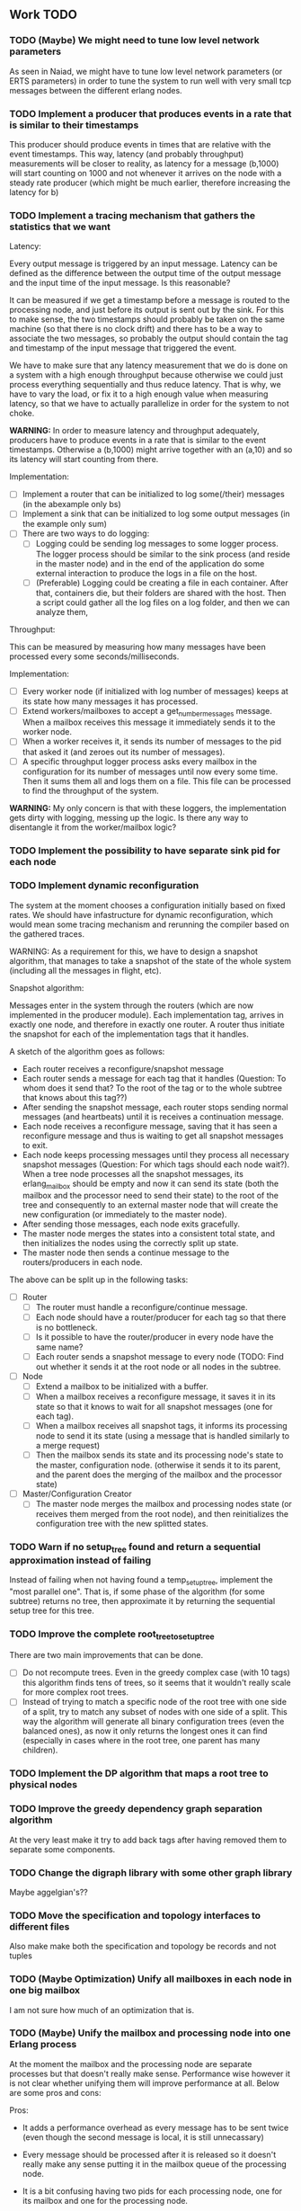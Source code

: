 ** Work TODO

*** TODO (Maybe) We might need to tune low level network parameters

As seen in Naiad, we might have to tune low level network parameters (or ERTS parameters)
in order to tune the system to run well with very small tcp messages between the different erlang nodes.


*** TODO Implement a producer that produces events in a rate that is similar to their timestamps

This producer should produce events in times that are relative with the event timestamps.
This way, latency (and probably throughput) measurements will be closer to reality,
as latency for a message (b,1000) will start counting on 1000 and not whenever it arrives on the node
with a steady rate producer (which might be much earlier, therefore increasing the latency for b)

*** TODO Implement a tracing mechanism that gathers the statistics that we want

Latency:

Every output message is triggered by an input message. Latency can be defined as the difference between
the output time of the output message and the input time of the input message. Is this reasonable?

It can be measured if we get a timestamp before a message is routed to the processing node,
and just before its output is sent out by the sink. For this to make sense, the two timestamps
should probably be taken on the same machine (so that there is no clock drift) and there has to
be a way to associate the two messages, so probably the output should contain the tag and timestamp
of the input message that triggered the event.

We have to make sure that any latency measurement that we do is done on a system with a high enough throughput 
because otherwise we could just process everything sequentially and thus reduce latency. That is why,
we have to vary the load, or fix it to a high enough value when measuring latency, so that we have
to actually parallelize in order for the system to not choke.

*WARNING:*
In order to measure latency and throughput adequately, producers have to 
produce events in a rate that is similar to the event timestamps. Otherwise
a (b,1000) might arrive together with an (a,10) and so its latency will start counting from there.

Implementation:
  - [ ] Implement a router that can be initialized to log some(/their) messages (in the abexample only bs)
  - [ ] Implement a sink that can be initialized to log some output messages (in the example only sum)
  - [ ] There are two ways to do logging:
    + [ ] Logging could be sending log messages to some logger process.
          The logger process should be similar to the sink process (and reside in the master node)
	  and in the end of the application do some external interaction to produce the logs in a file
	  on the host.
    + [ ] (Preferable) Logging could be creating a file in each container. After that, containers die, 
          but their folders are shared with the host. Then a script could gather all the log files 
	  on a log folder, and then we can analyze them,

Throughput:

This can be measured by measuring how many messages have been processed every some seconds/milliseconds.

Implementation:
  - [ ] Every worker node (if initialized with log number of messages) keeps at its state how many messages
        it has processed.
  - [ ] Extend workers/mailboxes to accept a get_number_messages message. When a mailbox receives this message
        it immediately sends it to the worker node.
  - [ ] When a worker receives it, it sends its number of messages to the pid that asked it (and zeroes
        out its number of messages).
  - [ ] A specific throughput logger process asks every mailbox in the configuration for its number of messages
        until now every some time. Then it sums them all and logs them on a file. This file can be 
        processed to find the throughput of the system.

*WARNING:* My only concern is that with these loggers, the implementation gets dirty with logging,
           messing up the logic. Is there any way to disentangle it from the worker/mailbox logic?



*** TODO Implement the possibility to have separate sink pid for each node
*** TODO Implement dynamic reconfiguration

The system at the moment chooses a configuration initially based on fixed rates. We should
have infastructure for dynamic reconfiguration, which would mean some tracing mechanism and
rerunning the compiler based on the gathered traces.

WARNING:
As a requirement for this, we have to design a snapshot
algorithm, that manages to take a snapshot of the state of the whole
system (including all the messages in flight, etc).

Snapshot algorithm:

Messages enter in the system through the routers (which are now implemented in the producer module).
Each implementation tag, arrives in exactly one node, and therefore in exactly one router.
A router thus initiate the snapshot for each of the implementation tags that it handles.

A sketch of the algorithm goes as follows:
- Each router receives a reconfigure/snapshot message
- Each router sends a message for each tag that it handles 
  (Question: To whom does it send that? To the root of the tag
   or to the whole subtree that knows about this tag??)
- After sending the snapshot message, each router stops sending
  normal messages (and heartbeats) until it is receives a
  continuation message.
- Each node receives a reconfigure message, saving that
  it has seen a reconfigure message and thus is waiting
  to get all snapshot messages to exit.
- Each node keeps processing messages until they process
  all necessary snapshot messages (Question: For which tags
  should each node wait?). When a tree node processes all the
  snapshot messages, its erlang_mailbox should be empty
  and now it can send its state (both the mailbox and 
  the processor need to send their state) to the root of the
  tree and consequently to an external master node that will create the 
  new configuration (or immediately to the master node).
- After sending those messages, each node exits gracefully.
- The master node merges the states into a consistent total state,
  and then initializes the nodes using the correctly split
  up state.
- The master node then sends a continue message to the routers/producers
  in each node.

The above can be split up in the following tasks:
  - [ ] Router
    + [ ] The router must handle a reconfigure/continue message.
    + [ ] Each node should have a router/producer for each tag so that there is no bottleneck.
    + [ ] Is it possible to have the router/producer in every node have the same name?
    + [ ] Each router sends a snapshot message to every node (TODO: Find out whether it sends it
          at the root node or all nodes in the subtree. 
  - [ ] Node
    + [ ] Extend a mailbox to be initialized with a buffer.
    + [ ] When a mailbox receives a reconfigure message, it saves it in its state
          so that it knows to wait for all snapshot messages (one for each tag).
    + [ ] When a mailbox receives all snapshot tags, it informs its processing node to
          send it its state (using a message that is handled similarly to a merge request)
    + [ ] Then the mailbox sends its state and its processing node's state to the master,
          configuration node. (otherwise it sends it to its parent, and the parent does
          the merging of the mailbox and the processor state)
  - [ ] Master/Configuration Creator
    + [ ] The master node merges the mailbox and processing nodes state (or receives them merged from the
          root node), and then reinitializes the configuration tree with the new splitted states.

*** TODO Warn if no setup_tree found and return a sequential approximation instead of failing

Instead of failing when not having found a temp_setup_tree, implement the "most parallel one".
That is, if some phase of the algorithm (for some subtree) returns no tree, then approximate 
it by returning the sequential setup tree for this tree.

*** TODO Improve the complete root_tree_to_setup_tree

There are two main improvements that can be done.
  - [ ] Do not recompute trees. Even in the greedy complex case (with 10 tags)
        this algorithm finds tens of trees, so it seems that it wouldn't really scale
        for more complex root trees.
  - [ ] Instead of trying to match a specific node of the root tree with one side of
        a split, try to match any subset of nodes with one side of a split. This way
        the algorithm will generate all binary configuration trees (even the balanced
        ones), as now it only returns the longest ones it can find (especially in cases
        where in the root tree, one parent has many children).

*** TODO Implement the DP algorithm that maps a root tree to physical nodes
*** TODO Improve the greedy dependency graph separation algorithm

At the very least make it try to add back tags after having removed them to separate some components.

*** TODO Change the digraph library with some other graph library

Maybe aggelgian's??

*** TODO Move the specification and topology interfaces to different files

Also make make both the specification and topology be records and not tuples

*** TODO (Maybe Optimization) Unify all mailboxes in each node in one big mailbox

I am not sure how much of an optimization that is.

*** TODO (Maybe) Unify the mailbox and processing node into one Erlang process

At the moment the mailbox and the processing node are separate processes
but that doesn't really make sense. Performance wise however it is not clear
whether unifying them will improve performance at all.
Below are some pros and cons:

Pros:
+ It adds a performance overhead as every message has to be sent twice
  (even though the second message is local, it is still unnecassary)

+ Every message should be processed after it is released so it doesn't really
  make any sense putting it in the mailbox queue of the processing node.

+ It is a bit confusing having two pids for each processing node, one for its
  mailbox and one for the processing node.

Cons:
- IMPORTANT:
  When a process sends a merge request, its mailbox can still process 
  and reorder messages and release them to be ready for processing.
  Merging them both would require some different design so that merging 
  doesn't really block, and so that respones to the merge messages
  (state messages) are also handled by the mailbox immediately.

*** TODO Implement infastructure for producers.   

Their input should be a list of messages. 
The following should be configurable:

  - [-] The rate at which they send messages
    - [X] Data agnostic constant rate
    - [ ] Rate that is relative to the timestamps of the messages
  - [ ] The density of heartbeats that they will interleave in the data
  - [ ] Whether or not to reorder data that are independent

Also the node that they spawn in must be configurable

*** TODO Implement an example with a key value store and write read incr for each key
*** TODO Implement a reset feature

Instead of splitting the new state, it might be the case that the state can just be reset after the update,
thus sending one less message for every merge.

*** TODO Implement the possibility of each state type having its own dependency relation

NOTE: This just seems a part of the compiler, which should never call the splits
with wrong predicates.

The problem is that having only one state type, makes writting split and merge functions
very difficult, as one has to take into account all possible split subsets of tags. 

For that reason, we can extend each state type to have its own dependency relation, 
(which can only be stricter than the original one) to limit the possible parallelization
in each split. 

The dependency relation of a state type is used to limit the cases that we have to take
into account when designing a split and a merge.  

I am not sure whether it matters for the mailbox of each node, or whether the mailbox of
each node can just care about the total dependency relation. Probably a mailbox should 
just take into account the original dependency relation.

*** TODO Extend the system to infer missing updates

When the updates for some tags for some state types are missing, it should be possible to
infer them by applying some state type conversion and then the given update, and then the
conversion back.

*** TODO Make tests fail even if we get more messages

At the moment tests fail only if we get less (on not equal) messages to the ones that 
we expect. We should make sure that tests fail if we get more messages than expected.

*** TODO (Maybe Problem) At the moment we cannot order two messages with the same tag and timestamp

The implementation cannot break the tie between two messages with the same tag and timestamp

*** TODO Make sure that the dependencies that each node keeps are indeed the correct ones

WARNING: MAKE SURE THAT NO ASSUMPTION ABOUT THE RELATIONS OF THE PREDICATES IN THE DEPENDENCIES AND THE
         NODES ARE NEEDED.

*** TODO Allow dependencies to be based on predicates rather than tags

At the moment there is a mismatch between tags and predicates and I need to decide on which of
both to use. If we decide to use predicates we need to think about the dependencies and how should
they be encoded in the system.

*** TODO Implement an optimization that allows for merges to happen in any order

All independent merges should be mergable in any order, (associativity, commutativity).
If we only allow them to happen in the order they were split, this might deteriorate performance.

*** TODO Maybe we need an and-merge

It seems like there should be an and-merge to be paired with the and_split because it
seems that usually an or-merge could/shpould be different than the and-merge. 

*** TODO Implement infastructure that allows for a separate msg and split predicate

At the moment the message predicate of a node is the same as its split predicate

*** TODO Improve the simplicity of implementing something in our framework

Test how easy it is implement complicated queries in our intermediate language.
Try to push its expresiveness.
*** DONE Implement a complete root tree to setup tree function

At the moment the root tree to setup tree function greedily tries to
find splits that can handle any child of the root tree. 

This can obviously lead the procedure into a stuck state that
no split can be chosen, but in case of backtracking a split could have been chosen 
previously to allow us to make this setup tree.

   - [X] Make the root to setup tree complete, in the sense that it should
         return all possible splits. This way if there *IS* a way to split
         as much as the root tree requires it will find it.
   - [ ] Implement some warning message mechanism that warns the user if
         a split is missing and it is not possible to completely split
         a root tree. If it is not possible, just end up with a sequential 
	 (approximation) subtree.

Maybe implement it by passing a continuation or sth for each possible tree.
Then return a set of possible trees instead of one tree.

*** DONE Implement rates to be connected to nodes instead of processes

At the moment, rates are given for processes in nodes, rather than for nodes.

  - [X] Create a producer for each tag, and then given the configuration tree,
        decide to which process, each producer sends the data to.
  - [X] Make the configuration generator create names for processes on its own.
    + [X] Make the setup tree not contain process names anymore
    + [X] Make the configuration generator create names for nodes in some way
  - [X] Generalize rates to talk about nodes
  - [X] Implement a generic node source/producer, that receives/sends all the 
        messages that are supposed to arrive at a specific node.
  - [X] Make the optimizer tag nodes in the root tree with a node and not a process name. 

*** DONE Implement a greedy optimization strateyg
    
  - [X] Implement the most basic greedy optimization
  - [ ] To test this, try an abexample that has a lot of different a tags as well
        as a smart home example with many a tags.

Remove a tag, if it disconnects, split and iterate.

For now the greedy algorithm, assumes that there is only one split for each tiple

*** DONE Implement a configuration generator

Start implementing a trivial configuration generator
  - [X] Implement a trivial sequential optimization strategy module
    + [X] Modify abexample to use it
    + [X] Modify taxiexample to use it
    + [X] Modify smart home example to use it
  - [X] Modify SinkPid to be mailbox type and not pid
    + [X] Modify this in all examples
  - [X] Move the type definitions in the type definitions file
        (Or make sure that  can make predicates by impl tags)
  - [X] Give the optimizer to the configuration generator as argument


That given the topology and the specification of the computation,
distributes the computation accordingly (as we have done now in the 
distributed() function in the abexample)

*** DONE Implement the infastracture to distribute computation to multiple erlang nodes

Modify the implementation so that the mailbox is defined by its name and node instead from its pid.

*** DONE Optimize buffer insertions by implementing each tag buffer list as a FIFO queue

At the moment the buffer is implemented as a map of lists. 
Each message removal is optimized to take O(|Σimpl|) time as we only look the first elements of each list.

However insertions search from the beginning of each list to insert a message which is not optimal.
In theory, with the newest changes, because channels are ordered, we can never receive a message that
has an earlier timestamp than whatever message we have in this message's tag buffer. Because of that,
we can always (safely i think) add it to the end of the list.

However, with the current list implementation this takes time proportional to the number of
same tag messages in the buffer. In order to optimize this, we need to implement the list as a
real FIFO queue, where both insertions in the end, and removals from the beginning take constant time.

*** DONE Instead of sending merge requests from parent nodes, send them immediately from the input

In theory this way the input initiates all the merge requests and the nodes just enter the merging mode
when they are processing a merge.

There might be a synchronization problem, because now the merge procedures are started asynchronously

*** DONE Make sure that each input stream is ordered

So messages are also heartbeats in the sense that they update the timers. That is, heartbeats
appear only in periods of lack of messages to speed up progress.

NOTE: Before implementing that, make sure that we have decided on what the model looks like exactly

*** DONE Make sure that the top nodes propagate heartbeats to children nodes
    
WE HAVE MADE TO THE ASSUMPTION THAT EACH TAG HAS ONE ROOT NODE AND NOT MORE

DONE: This has been implemented.

In order to not block for very long periods of time. At the moment the children nodes only get the 
merge requests from upper nodes. This shouldn't really change the receiver mailbox implementation,
but only the heartbeat routing.

Before doing this, make sure that the merge requests and the heartbeats arrive in the correct order

*** DONE Create some unit testing infastructure

Create a testing framework that expects some specific output for each specific input, and in order to do
that I have to make my own sink function that will compare whatever it receives to a sample output.

In theory I have to make sure that I reorder messages that arrive from different nodes, so
if its possible I have to make sure that all outputs with reorderings (when the messages arrive from
different nodes are equial). For now I can just execute each test 100 times.

*** DONE Ensure that the assumption that children preds are subsets of the parent pred is reasonable

There is an implicit assumption that I have made that preds of children are subsets of the parent pred.
I have to make sure that it is reasonable and correct.

*** DONE Implement the buffer and its operations in a more efficient manner
    
Implemented Solution:

In order to release a message two different conditions have to be satisfied.
- It should be released after any message that is dependent to it and has an earlier timestamp
- It should be released after we are sure that we have received all those messages with an
  earlier timestamp.

In our buffer we have at any point for each tag σ:
- A (possibly empty) sequence of messages that is ordered by timestamp. Its first message is the
earliest message of tag σ that the mailbox hasn't still released.
- A timer that indicates the largest timestamp that the mailbox has seen for this tag.

Checking whether a message can be released:
To release a message with tag σ' we have to make sure that for each of its dependencies σ'', 
its timestamp is smaller than both the timer for σ'' and the earliest message for σ''.

Whenever the mailbox gets a new heartbeat it:
1. Updates the timers for this tag
2. Checks whether any message in the buffer can be released based on the new timer values

Whenever the mailbox gets a new message, it:
1. The message is added to the ordered queue with messages of the same tag,
   as the earliest messages of the same tag can be released first
   (this doesn't mean that they should, by they almost always will be)
2. Updates the timers for the tag
3. Checks whether the new message can be released

There is a problem however, releasing a message can create an arbitrary cascade of new
releases on the dependencies of this specific message. It doesn't really matter though.

ALTERNATIVE: Or as a priority queue

Instead of sorting everything in the buffer and then traversing it every time to clear messages,
we might be able to implement it as a dependency DAG, where the source messages block the ones that
are after them from being released. 

Then, each time we want to clear the buffer we will only look at the sources, and only if we do
release one of them, we will look at its next messages.

Each time we want to add a message, we find the latest dependent messages to it in the DAG, and we 
insert the new message after them (together with edges from them to it).

*** DONE BUG: Heatbeats releases all messages, not caring about the messages that they depend on

At the moment, after every heartbeat, every message that has all its dependent timers higher than it,
is released. However that is not correct, because there might be a message that they depend on,
that depends on more tags, that was received before, but hasn't been released. This leads to inconsistencies.

FIX: 
Implement the clear buffer to only clear all the messages sequentially until it finds one which cannot
be cleared. This is a naive way to solve this bug, as this way messages might have to wait in the buffer
fo messages that they do not depend on to be released. Ideally an implementation would only release a message
if there is no message that it depends on previously in the buffer.

*** DONE Optimize the clear_buffer function

After the above bug fix, messages wait in the buffer for every message that has a smaller timestamp
to be released first. However, this can lead to a situation where messages wait in the buffer despite
being independent than anything else before them. 

An improvement (that is still naive however as it traverses the buffer every time it needs to clear) is
to sequentially traverse the buffer, and keep the first timestamp of each tag that we see. This way
we we only release messages that don't have a dependent tag that has arrived earlier than them but hasn't
been released.

*** DONE Implement a taxi example where {id,1} is dependent to itself but not to {id,2}
    - [X] Define the computation
    - [X] Implement a producer that create {x,y} line coordinates for each taxi
    - [X] Define a sequential configuration
    - [X] Define a distributed configuration

This could be messages with the position of the taxi, that arrive every second, and we want
to get the distance that the taxi has covered in every hour. So we need to compute the distance
between every two *consecutive* points and add them together.

NOTE: Before finishing this, I have to make sure that the bug below is solved.

*** DONE Handle a merge message as both a heartbeat and a normal message
    - [X] Add the merge message to the buffer, and then clear the buffer using it as a heartbeat
    - [X] Make sure that the dependencies of the merge message are handled correctly
      + [X] Handle merge req dependencies correctly 1.1
      + [X] Send merge messages as a parent asynchronously and then wait for both 1.2
    - [X] After this bug is solved, test every example until now, to ensure correctness
    - [X] Remove the unused functions in node.erl
    - [X] Move the configuration tree functions from node.erl in the configuration.erl


Solution:
First add the merge to the buffer, and then clear the buffer (using the merge as a heartbeat).

The way it is done now, a merge messafe clears the buffer, but is then sent immediately to the node,
which could lead to a bug. Example: An "a" mailbox hasn't received an a heartbeat but it receives a 
"b" merge request. This will lead to the merge request being forwarded to the node, before the "a"s
that should have been already processed.

Problem1:
In order to implement this solution, I have to make sure that the merge message will be handled correctly,
and cleared at the next a-heartbeat (or even immediately). Because of this, I might need to revise the 
clear dependencies functions that I call befoee initializing the mailbox to not delete the keys that
are not in a node's predicate. 

Problem1.1:
At the moment node 1 doesn't get the id,2 messages or heartbeats, so it is impossible for it to clear 
the merge message. It might be solvable in the following way. Instead of only removing the dependencies
of my children, I should remove the dependencies of every node, that is not my father (or grandfather...).
In theory, I will never learn about my children's heartbeats because I will ask with a merge, and I will
always learn from my parents (father, grandfather...). This constitutes my alpha mapping, that is
all the tags except the ones that my children and my cousins, siblings, uncles ... deal with. However,
I need to be careful because I might remove my own predicate like this. In reality I have to only add myself and
all my parents predicate after removing their other childrens. So add Mine, (Father - OtherChild), 
(Grandfather - OtherChild(Uncle))... 

PROBLEM1.1: I have implemented this but it still has a problem on the first run, it sometimes
            returns 59 and 58 and sometimes it returns 58 and 58.

WARNING: MAKE SURE THAT NO ASSUMPTION ABOUT THE RELATIONS OF THE PREDICATES IN THE DEPENDENCIES AND THE
         NODES ARE NEEDED.

Problem1.2:
Also, a parent doesn't asynchronously send the merge messages but it rather blocks on each child,
which is wrong. It should block for both children together

*** DONE Optimize the add message to buffer to not wait for the next heartbeat

At the moment, a message is added to the buffer without even thinking whether it might need to be released
or not. Think of a way to optimize this so that a new message is not necessarily added to the buffer, 
but could rather be sent to the node (before or after other messages that might also need to be sent)

Maybe:
This optimization might correlate with the clear_buffer optimization that is described above. If we 
add a new message in the buffer, in an earlier position than any of its dependencies, and its dependent
timers are already higher than it, then we can release it immediately


This degrades performance as some messages might not need to be ordered in the buffer. This way
we sort everything no matter whether they do need to be ordered or not.

*** DONE Improve the mailbox to only forward heartbeats to nodes for which it satisfies their pred

In order for this to work, higher nodes should just ask the lower ones with their merges when they need.
In order for that to happen, we need to read (or be able to compute) the alpha mapping from the beta mapping
that we currently have as a predicate. It is important that the predicates are set up correctly in the beginning.

In essence, a parent node, loses messages that satisfy its descendant predicates, 
and so it shouldn't receive heartbeats for those messages, as it will learn from them
when asking for a merge.

*** DONE Implement an optimization that allows for part of the state to be left behind in a merge

This can be implemented as an or-split, that has an empty predicate where the part of the state is left
behind.

*** DONE Implement a message tracing mechanism

It should trace all the messages that are exchanged, and the function calls that are made.
Then by using this information together with the topology of the network and a mapping
of the process ids to nodes, we could estimate statistics on the execution of the program.

*** DONE (Make sure that the implementation makes sense) Implement the alpha and beta mappings

The alpha mapping used to be what messages must a node receive in order to be able to process
the messages in its beta mapping.

However, it seems like thsi can be derived from the dependencies and the beta mapping (which currenty is
a boolean predicate on messages). 

The alphia mapping of a node, is the dependencies that it waits on, and the process to derive it
is described in node:remove_unnecassary_dependencies/3. In short, a node doesn't need to wait
for the messages that are processed by its descendants because it will learn for them when it asks
for a merge, as only the leaf nodes do processing without merging.

*** DONE Move the implementation source in ./src and the examples in ./examples
